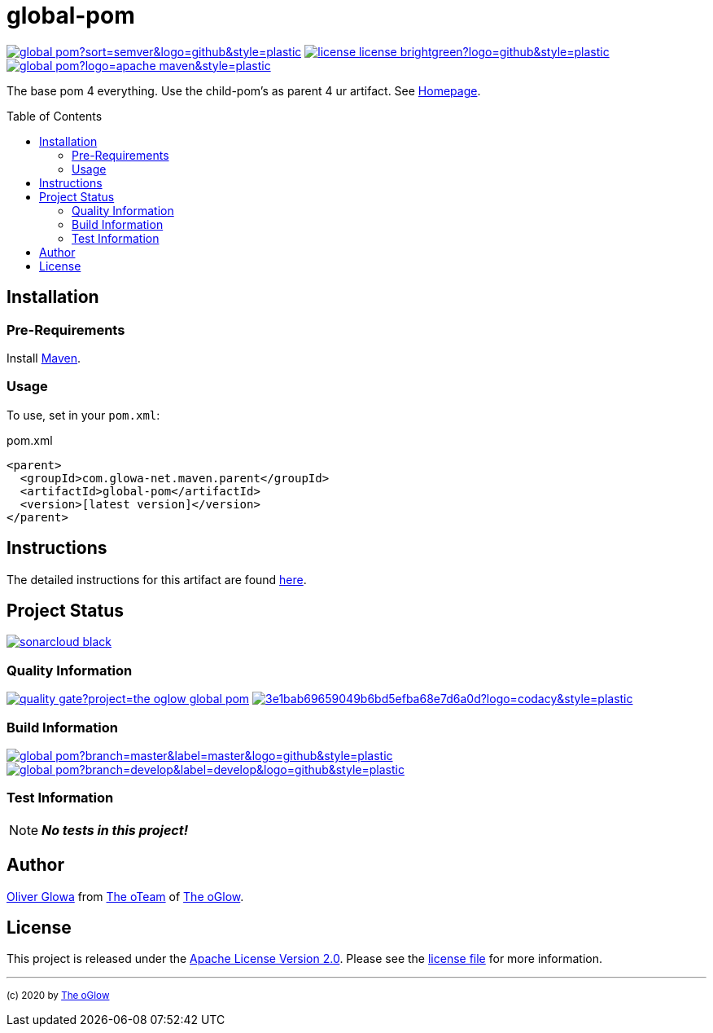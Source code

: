:hide-uri-scheme:
// project settings (from pom-file)
// user data
:proj_user: ollily
:proj_user_org: the-oglow
:proj_author: Oliver Glowa
:proj_user_email: coding at glowa-net dot com
:proj_vcs_url: https://github.com
:proj_author_url: {proj_vcs_url}/{proj_user}[{proj_author}]

// organization
:org_user: The-oGlow
:org_author: The oGlow
:org_team_user: oteam
:org_team: The oTeam
:org_url: http://coding.glowa-net.com
:org_email:
:org_vcs_url: {proj_vcs_url}
:org_author_url: {org_vcs_url}/{org_user}[{org_author}]
:org_team_url: {org_vcs_url}/orgs/{org_user}/teams/{org_team_user}[{org_team}]

// module data
:proj_gitgroup: {org_user}
:proj_group: com.glowa-net.maven.parent
:proj_module: global-pom
:proj_version: [latest version]
:proj_description: The base pom 4 everything. Use the child-pom's as parent 4 ur artifact.
:proj_year: 2020
:proj_id_codacy: 3e1bab69659049b6bd5efba68e7d6a0d
:proj_id_coverity: -1
:proj_id_openssf: -1

// common settings
:cmmn_img_style: &style=plastic
:cmmn_img_gitlab_style: &logo=github{cmmn_img_style}
:cmmn_badge_url: https://img.shields.io/badge
:cmmn_badge_github_url: https://img.shields.io/github
:cmmn_badge_codacy_grade_url: https://img.shields.io/codacy/grade
:cmmn_badge_codacy_cov_url: https://img.shields.io/codacy/coverage
:cmmn_badge_coverity_url: https://img.shields.io/coverity/scan
:cmmn_badge_openssf_url: https://bestpractices.coreinfrastructure.org/projects
:cmmn_badge_maven_url: https://img.shields.io/maven-central
:cmmn_badge_sonar_url: https://img.shields.io/sonar
:cmmn_badge_gitlab_status_url: https://img.shields.io/gitlab/pipeline-status
:cmmn_badge_github_status_url: https://img.shields.io/github/workflow/status
:cmmn_badge_coveralls_url: https://coveralls.io/repos/github
:cmmn_codacy_dash_gl_url: https://www.codacy.com/gl
:cmmn_codacy_dash_gh_url: https://www.codacy.com/gh
:cmmn_coverity_dash_url: https://scan.coverity.com/projects
:cmmn_openssf_dash_url: https://bestpractices.coreinfrastructure.org/projects
:cmmn_coveralls_dash_gl_url: https://coveralls.io/gitlab
:cmmn_coveralls_dash_gh_url: https://coveralls.io/github
:cmmn_sonar_dash_url: https://sonarcloud.io/dashboard
:cmmn_sonar_api_url: https://sonarcloud.io/api
:cmmn_sonar_badge_url: https://sonarcloud.io/images/project_badges
:cmmn_sonar_ref: logo=sonarcloud&server=https%3A%2F%2Fsonarcloud.io
:cmmn_coverity: logo=coverity
:cmmn_codacy_ref: logo=codacy
:cmmn_maven_url: https://mvnrepository.com/artifact
:cmmn_backlink: link:README.adoc[image:{cmmn_badge_url}/%3C%3D%3D%20GO-Back-lightgrey[title="go 2 previous page"]]
:cmmn_pipelink: -/pipelines?ref=
:cmmn_workflowLink: actions/workflows

// project settings (generated)
:proj_vcsid: {proj_gitgroup}/{proj_module}
:proj_id_org: {proj_user_org}/{proj_module}
:proj_gav: {proj_group}/{proj_module}
:proj_sonarid: {proj_user_org}_{proj_module}
:proj_cright_user: (c) {proj_year} by {proj_author_url}
:proj_cright_org: (c) {proj_year} by {org_author_url}
:proj_user_url: {proj_vcs_url}/{proj_user_org}
:proj_vcsid_url: {proj_vcs_url}/{proj_vcsid}
:proj_mvnid_url: {cmmn_maven_url}/{proj_gav}
:proj_pipe_url: {proj_vcsid_url}/{cmmn_pipelink}
:proj_wflow_url: {proj_vcsid_url}/{cmmn_workflowLink}

:source-highlighter: highlight.js

= {proj_module}
:toc: preamble
:toclevels: 2

link:{proj_vcsid_url}/releases[image:{cmmn_badge_github_url}/v/release/{proj_vcsid}?sort=semver&logo=github{cmmn_img_style}[title="Latest Release"]]
link:LICENSE[image:{cmmn_badge_url}/license-license-brightgreen?logo=github{cmmn_img_style}[title="Software License"]]
link:{proj_mvnid_url}[image:{cmmn_badge_maven_url}/v/{proj_gav}?logo=apache-maven{cmmn_img_style}[title="Maven Repository"]]

{proj_description}
See link:{proj_user_url}[Homepage].

== Installation

=== Pre-Requirements

Install link:https://maven.apache.org/install.html[Maven].

=== Usage

To use, set in your `pom.xml`:

.pom.xml
[source,html,subs="attributes"]
----
&lt;parent&gt;
  &lt;groupId&gt;{proj_group}&lt;/groupId&gt;
  &lt;artifactId&gt;{proj_module}&lt;/artifactId&gt;
  &lt;version&gt;{proj_version}&lt;/version&gt;
&lt;/parent&gt;
----

== Instructions

The detailed instructions for this artifact are found link:readme-project.adoc[here].

== Project Status

link:{cmmn_sonar_dash_url}?id={proj_sonarid}[image:{cmmn_sonar_badge_url}/sonarcloud-black.svg[title="SonarCloud"]]

=== Quality Information

{cmmn_sonar_dash_url}?id={proj_sonarid}[image:{cmmn_sonar_api_url}/project_badges/quality_gate?project={proj_sonarid}[title="Quality Gate"]]
//link:{cmmn_coverity_dash_url}/{proj_module}[image:{cmmn_badge_coverity_url}/{proj_id_coverity}?{cmmn_coverity_ref}{cmmn_img_style}[title="Coverity Scan Status"]]
link:{cmmn_codacy_dash_gh_url}/{proj_vcsid}[image:{cmmn_badge_codacy_grade_url}/{proj_id_codacy}?{cmmn_codacy_ref}{cmmn_img_style}[title="Codacy Scan Status"]]
//link:{cmmn_badge_openssf_url}/{proj_id_openssf}[image:{cmmn_openssf_dash_url}/{proj_id_openssf}/badge[title="CII Best Practices"]]

=== Build Information
:brnch_1: master
:brnch_2: develop

{proj_wflow_url}/maven.yml?query=branch%3A{brnch_1}[
image:{cmmn_badge_gitlab_status_url}/{proj_vcsid}?branch={brnch_1}&label={brnch_1}{cmmn_img_gitlab_style}[title="Pipeline status on {brnch_1} branch"]]
{proj_wflow_url}/maven.yml?query=branch%3A{brnch_2}[
image:{cmmn_badge_gitlab_status_url}/{proj_vcsid}?branch={brnch_2}&label={brnch_2}{cmmn_img_gitlab_style}[title="Pipeline status on {brnch_2} branch"]]

=== Test Information

NOTE: *_No tests in this project!_*

////
link:{cmmn_sonar_dash_url}?id={proj_sonarid}[image:{cmmn_badge_sonar_url}/test_success_density/{proj_sonarid}?{cmmn_sonar_ref}{cmmn_img_style}[title="Test Status"]]
link:{cmmn_sonar_dash_url}?id={proj_sonarid}[image:{cmmn_badge_sonar_url}/tests/{proj_sonarid}?{cmmn_sonar_ref}{cmmn_img_style}[title="Test Count"]]
link:{cmmn_sonar_dash_url}?id={proj_sonarid}[image:{cmmn_badge_sonar_url}/coverage/{proj_sonarid}?{cmmn_sonar_ref}{cmmn_img_style}[title="Coverage by Gitlab"]]
link:{cmmn_sonar_dash_url}?id={proj_sonarid}[image:{cmmn_sonar_api_url}/project_badges/measure?project={proj_sonarid}&metric=coverage[title="Coverage by Sonarqube"]]
link:{cmmn_coveralls_dash_gh_url}/{proj_vcsid}?branch={brnch_1}[image:{cmmn_badge_coveralls_url}/{proj_vcsid}/badge.svg?branch={brnch_1}[title="{brnch_1} Coveralls Status"]]
link:{cmmn_coveralls_dash_gh_url}/{proj_vcsid}?branch={brnch_2}[image:{cmmn_badge_coveralls_url}/{proj_vcsid}/badge.svg?branch={brnch_2}[title="{brnch_2} Coveralls Status"]]
link:{cmmn_codacy_dash_gh_url}/{proj_vcsid}[image:{cmmn_badge_codacy_cov_url}/{proj_id_codacy}?{cmmn_codacy_ref}{cmmn_img_style}[title="Codacy Coverage"]]
////

== Author

{proj_author_url} from {org_team_url} of {org_author_url}.

== License

This project is released under the link:{proj_vcsid_url}/LICENSE[Apache License Version 2.0].
Please see the link:{proj_vcsid_url}/LICENSE[license file] for more information.

''''

~{proj_cright_org}~
